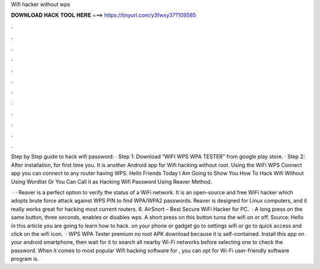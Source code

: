 Wifi hacker without wps



𝐃𝐎𝐖𝐍𝐋𝐎𝐀𝐃 𝐇𝐀𝐂𝐊 𝐓𝐎𝐎𝐋 𝐇𝐄𝐑𝐄 ===> https://tinyurl.com/y3fwxy37?109585



.



.



.



.



.



.



.



.



.



.



.



.

Step by Step guide to hack wifi password: · Step 1: Download “WIFI WPS WPA TESTER” from google play store. · Step 2: After installation, for first time you. It is another Android app for Wifi hacking without root. Using the WiFi WPS Connect app you can connect to any router having WPS. Hello Friends Today I Am Going to Show You How To Hack Wifi Without Using Wordlist Or You Can Call it as Hacking Wifi Password Using Reaver Method.

 · · Reaver is a perfect option to verify the status of a WiFi network. It is an open-source and free WiFi hacker which adopts brute force attack against WPS PIN to find WPA/WPA2 passwords. Reaver is designed for Linux computers, and it really works great for hacking most current routers. 6. AirSnort – Best Secure WiFi Hacker for PC.  · A long press on the same button, three seconds, enables or disables wps. A short press on this button turns the wifi on or off. Source:  Hello in this article you are going to learn how to hack.  on your phone or gadget go to settings wifi or go to quick access and click on the wifi icon.  · WPS WPA Tester premium no root APK download because it is self-contained. Install this app on your android smartphone, then wait for it to search all nearby Wi-Fi networks before selecting one to check the password. When it comes to most popular Wifi hacking software for , you can opt for Wi-Fi  user-friendly software program is.
